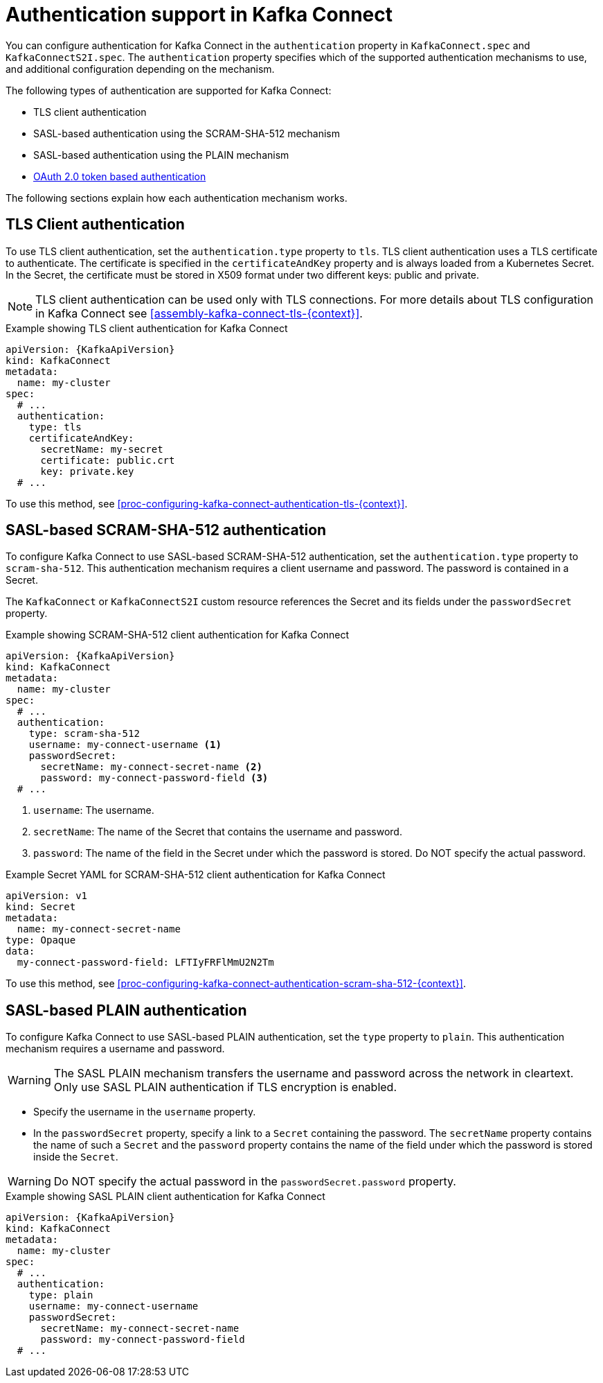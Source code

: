 // Module included in the following assemblies:
//
// assembly-kafka-connect-tls.adoc

[id='con-kafka-connect-authentication{context}']
= Authentication support in Kafka Connect

You can configure authentication for Kafka Connect in the `authentication` property in `KafkaConnect.spec` and `KafkaConnectS2I.spec`. 
The `authentication` property specifies which of the supported authentication mechanisms to use, and additional configuration depending on the mechanism.

The following types of authentication are supported for Kafka Connect:

* TLS client authentication
* SASL-based authentication using the SCRAM-SHA-512 mechanism
* SASL-based authentication using the PLAIN mechanism
* xref:assembly-oauth-authentication_str[OAuth 2.0 token based authentication]

The following sections explain how each authentication mechanism works. 

== TLS Client authentication

To use TLS client authentication, set the `authentication.type` property to `tls`.
TLS client authentication uses a TLS certificate to authenticate.
The certificate is specified in the `certificateAndKey` property and is always loaded from a Kubernetes Secret.
In the Secret, the certificate must be stored in X509 format under two different keys: public and private.

NOTE: TLS client authentication can be used only with TLS connections.
For more details about TLS configuration in Kafka Connect see xref:assembly-kafka-connect-tls-{context}[].

.Example showing TLS client authentication for Kafka Connect
[source,yaml,subs=attributes+]
----
apiVersion: {KafkaApiVersion}
kind: KafkaConnect
metadata:
  name: my-cluster
spec:
  # ...
  authentication:
    type: tls
    certificateAndKey:
      secretName: my-secret
      certificate: public.crt
      key: private.key
  # ...
----

To use this method, see xref:proc-configuring-kafka-connect-authentication-tls-{context}[].

== SASL-based SCRAM-SHA-512 authentication

To configure Kafka Connect to use SASL-based SCRAM-SHA-512 authentication, set the `authentication.type` property to `scram-sha-512`.
This authentication mechanism requires a client username and password. The password is contained in a Secret.

The `KafkaConnect` or `KafkaConnectS2I` custom resource references the Secret and its fields under the `passwordSecret` property. 

.Example showing SCRAM-SHA-512 client authentication for Kafka Connect
[source,yaml,subs=attributes+]
----
apiVersion: {KafkaApiVersion}
kind: KafkaConnect
metadata:
  name: my-cluster
spec:
  # ...
  authentication:
    type: scram-sha-512
    username: my-connect-username <1>
    passwordSecret:
      secretName: my-connect-secret-name <2>
      password: my-connect-password-field <3>
  # ...
----

<1> `username`: The username.
<2> `secretName`: The name of the Secret that contains the username and password.
<3> `password`: The name of the field in the Secret under which the password is stored. Do NOT specify the actual password.

.Example Secret YAML for SCRAM-SHA-512 client authentication for Kafka Connect
[source,yaml,subs="attributes+"]
----
apiVersion: v1
kind: Secret
metadata:
  name: my-connect-secret-name
type: Opaque
data:
  my-connect-password-field: LFTIyFRFlMmU2N2Tm
----

To use this method, see xref:proc-configuring-kafka-connect-authentication-scram-sha-512-{context}[].

== SASL-based PLAIN authentication

To configure Kafka Connect to use SASL-based PLAIN authentication, set the `type` property to `plain`.
This authentication mechanism requires a username and password.

WARNING: The SASL PLAIN mechanism transfers the username and password across the network in cleartext.
Only use SASL PLAIN authentication if TLS encryption is enabled.

* Specify the username in the `username` property.
* In the `passwordSecret` property, specify a link to a `Secret` containing the password. The `secretName` property contains the name of such a `Secret` and the `password` property contains the name of the field under which the password is stored inside the `Secret`.

[WARNING]
====
Do NOT specify the actual password in the `passwordSecret.password` property.
====

.Example showing SASL PLAIN client authentication for Kafka Connect
[source,yaml,subs=attributes+]
----
apiVersion: {KafkaApiVersion}
kind: KafkaConnect
metadata:
  name: my-cluster
spec:
  # ...
  authentication:
    type: plain
    username: my-connect-username
    passwordSecret:
      secretName: my-connect-secret-name
      password: my-connect-password-field
  # ...
----
